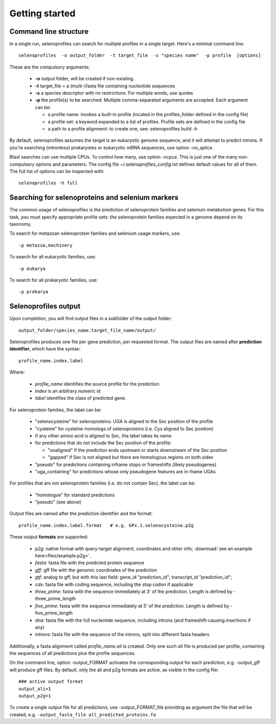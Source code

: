 Getting started
---------------


Command line structure
======================

In a single run, selenoprofiles can search for multiple profiles in a single target.
Here's a minimal command line::

  selenoprofiles  -o output_folder  -t target_file  -s "species name"  -p profile  [options]

These are the compulsory arguments:

 * **\-o**  output folder, will be created if non-existing. 
 * **\-t**  target_file = a (multi-)fasta file containing nucleotide sequences
 * **\-s**  a species descriptor with no restrictions. For multiple words, use quotes 
 * **\-p**  the profile(s) to be searched. Multiple comma-separated arguments are accepted. Each argument can be:

   * a profile name: invokes a built-in profile (located in the profiles_folder defined in the config file)
   * a profile set: a keyword expanded to a list of profiles. Profile sets are defined in the config file
   * a path to a profile alignment: to create one, see: selenoprofiles build -h

By default, selenoprofiles assumes the target is an eukaryotic genome sequence, and it will attempt to predict
introns. If you're searching (intronless) prokaryotes or eukaryotic mRNA sequences, use option *-no_splice*.

Blast searches can use multiple CPUs. To control how many, use option *-ncpus*. This is just one of the many non-compulsory options and parameters.
The config file *~/.selenoprofiles_config.txt* defines default values for all of them. The full list of options can be inspected with::

  selenoprofiles -h full

Searching for selenoproteins and selenium markers
=================================================

The common usage of selenoprofiles is the prediction of selenoprotein families and selenium metabolism genes.
For this task, you must specify appropriate profile sets: the selenoprotein families expected in a genome depend
on its taxonomy.

To search for metazoan selenoprotein families and selenium usage markers, use::
  
  -p metazoa,machinery

To search for all eukaryotic families, use::
  
  -p eukarya

To search for all prokaryotic families, use::
  
  -p prokarya


Selenoprofiles output
=====================

Upon completion, you will find output files in a subfolder of the output folder::

  output_folder/species_name.target_file_name/output/

Selenoprofiles produces one file per gene prediction, per requested format.
The output files are named after **prediction identifier**, which have the syntax::
  
  profile_name.index.label

Where:

 - *profile_name* identifies the source profile for the prediction
 - *index* is an arbitrary numeric id
 - *label* identifies the class of predicted gene.

For selenoprotein families, the label can be:
   
    - "selenocysteine" for selenoproteins: UGA is aligned to the Sec position of the profile
    - "cysteine" for cysteine-homologs of selenoproteins (i.e. Cys aligned to Sec position)
    - if any other amino acid is aligned to Sec, the label takes its name
    - for predictions that do not include the Sec position of the profile:

      - "unaligned" if the prediction ends upstream or starts downstream of the Sec position
      - "gapped" if Sec is not aligned but there are homologous regions on both sides
      
    - "pseudo" for predictions containing inframe stops or frameshifts (likely pseudogenes)
    - "uga_containing" for predictions whose only pseudogene features are in-frame UGAs

For profiles that are not selenoprotein families (i.e. do not contain Sec), the label can be:

    - "homologue" for standard predictions
    - "pseudo" (see above)

Output files are named after the prediction identifier and the format::

  profile_name.index.label.format   # e.g. GPx.1.selenocysteine.p2g
      
These output **formats** are supported:

 - *p2g*:         native format with query-target alignment, coordinates and other info; :download:`see an example here<files/example.p2g>`.
 - *fasta*:       fasta file with the predicted protein sequence
 - *gff*:         gff file with the genomic coordinates of the prediction
 - *gtf*:         analog to gff, but with this last field: gene_id "prediction_id"; transcript_id "prediction_id";
 - *cds*:         fasta file with coding sequence, including the stop codon if applicable
 - *three_prime*: fasta with the sequence immediately at 3' of the prediction. Length is defined by -three_prime_length
 - *five_prime*:  fasta with the sequence immediately at 5' of the prediction. Length is defined by -five_prime_length
 - *dna*:         fasta file with the full nucleotide sequence, including introns (and frameshift-causing insertions if any)
 - *introns*:     fasta file with the sequence of the introns, split into different fasta headers      
      
Additionally, a fasta alignment called *profile_name.ali* is created.
Only one such *ali* file is produced per profile, containing the sequences of all predictions plus the profile sequences.

On the command line, option -output_FORMAT activates the corresponding output for each prediction, e.g. -output_gff will produce gff files.
By default, only the ali and p2g formats are active, as visible in the config file::

  ### active output format
  output_ali=1
  output_p2g=1

To create a single output file for all predictions, use -output_FORMAT_file providing as argument the file that will be created,
e.g. ``-output_fasta_file all_predicted_proteins.fa``


